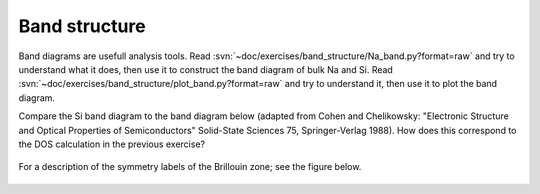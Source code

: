 ==============
Band structure
==============

Band diagrams are usefull analysis tools. Read
:svn:`~doc/exercises/band_structure/Na_band.py?format=raw` and try to
understand what it does, then use it to construct the band diagram of
bulk Na and Si. Read
:svn:`~doc/exercises/band_structure/plot_band.py?format=raw` and try
to understand it, then use it to plot the band diagram.

Compare the Si band diagram to the band diagram below (adapted from
Cohen and Chelikowsky: "Electronic Structure and Optical Properties of
Semiconductors" Solid-State Sciences 75, Springer-Verlag 1988).  How
does this correspond to the DOS calculation in the previous exercise?

.. figure:: silicon_banddiagram.png
   :width: 600 px
   :align: center

For a description of the symmetry labels of the Brillouin zone; see
the figure below.

.. figure:: ../../_static/bz-all.png
   :width: 600 px
   :align: center
